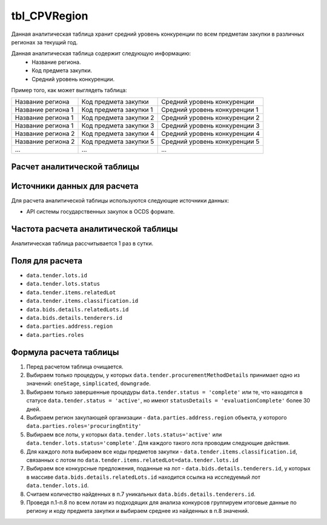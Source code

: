 .. _tbl_CPVRegion:

tbl_CPVRegion
=============

Данная аналитическая таблица хранит средний уровень конкуренции по всем предметам закупки в различных регионах за текущий год.

Данная аналитическая таблица содержит следующую информацию:
 - Название региона.
 - Код предмета закупки.
 - Средний уровень конкуренции.
 
Пример того, как может выглядеть таблица:

================== ====================== =============================
Название региона   Код предмета закупки   Средний уровень конкуренции
------------------ ---------------------- -----------------------------
Название региона 1 Код предмета закупки 1 Средний уровень конкуренции 1
Название региона 1 Код предмета закупки 2 Средний уровень конкуренции 2
Название региона 1 Код предмета закупки 3 Средний уровень конкуренции 3
Название региона 2 Код предмета закупки 4 Средний уровень конкуренции 4
Название региона 2 Код предмета закупки 5 Средний уровень конкуренции 5
...                ...                    ... 
================== ====================== =============================

****************************
Расчет аналитической таблицы
****************************

****************************
Источники данных для расчета
****************************

Для расчета аналитической таблицы используются следующие источники данных:

- API системы государственных закупок в OCDS формате.

*************************************
Частота расчета аналитической таблицы
*************************************

Аналитическая таблица рассчитывается 1 раз в сутки.

****************
Поля для расчета
****************

- ``data.tender.lots.id``
- ``data.tender.lots.status``
- ``data.tender.items.relatedLot``
- ``data.tender.items.classification.id``
- ``data.bids.details.relatedLots.id``
- ``data.bids.details.tenderers.id``
- ``data.parties.address.region``
- ``data.parties.roles``

***********************
Формула расчета таблицы
***********************

1. Перед расчетом таблица очищается.

2. Выбираем только процедуры, у которых ``data.tender.procurementMethodDetails`` принимает одно из значений: ``oneStage``, ``simplicated``, ``downgrade``.

3. Выбираем только завершенные процедуры ``data.tender.status = 'complete'`` или те, что находятся в статусе ``data.tender.status = 'active'``, но имеют ``statusDetails = 'evaluationComplete'`` более 30 дней.

4. Выбираем регион закупающей организации - ``data.parties.address.region`` объекта, у которого ``data.parties.roles='procuringEntity'``

5. Выбираем все лоты, у которых ``data.tender.lots.status='active'`` или ``data.tender.lots.status='complete'``. Для каждого такого лота проводим следующие действия.

6. Для каждого лота выбираем все коды предметов закупки - ``data.tender.items.classification.id``, связанных с лотом по ``data.tender.items.relatedLot=data.tender.lots.id``

7. Выбираем все конкурсные предложения, поданные на лот - ``data.bids.details.tenderers.id``, у которых в массиве ``data.bids.details.relatedLots.id`` находится ссылка на исследуемый лот ``data.tender.lots.id``.

8. Считаем количество найденных в п.7 уникальных ``data.bids.details.tenderers.id``.

9. Проведя п.1-п.8 по всем лотам из подходящих для анализа конкурсов группируем итоговые данные по региону и коду предмета закупки и выбираем среднее из найденных в п.8 значений.
